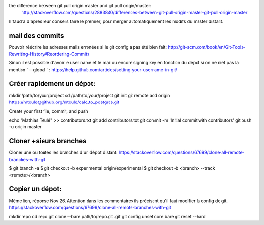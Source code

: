 the difference between git pull origin master and git pull origin/master:
    http://stackoverflow.com/questions/2883840/differences-between-git-pull-origin-master-git-pull-origin-master

Il faudra d'après leur conseils faire le premier, pour merger automatiquement les modifs du master distant.

mail des commits
----------------
Pouvoir réécrire les adresses mails erronées si le git config a pas été bien fait:
http://git-scm.com/book/en/Git-Tools-Rewriting-History#Reordering-Commits

Sinon il est possible d'avoir le user name et le mail ou encore signing key en fonction du dépot si on ne met pas la mention ' --global ' :
https://help.github.com/articles/setting-your-username-in-git/

Créer rapidement un dépot:
---------------------------
mkdir /path/to/your/project
cd /path/to/your/project
git init
git remote add origin https://mteule@github.org/mteule/calc_to_postgres.git

Create your first file, commit, and push

echo "Mathias Teulé" >> contributors.txt
git add contributors.txt
git commit -m 'Initial commit with contributors'
git push -u origin master

Cloner +sieurs branches
-----------------------
Cloner une ou toutes les branches d'un dépot distant: 
https://stackoverflow.com/questions/67699/clone-all-remote-branches-with-git

$ git branch -a
$ git checkout -b experimental origin/experimental
$ git checkout -b <branch> --track <remote>/<branch>

Copier un dépot:
----------------
Même lien, réponse Nov 26. 
Attention dans les commentaires ils précisent qu'il faut modifier la config de git.
https://stackoverflow.com/questions/67699/clone-all-remote-branches-with-git

mkdir repo
cd repo
git clone --bare path/to/repo.git .git
git config unset core.bare
git reset --hard

